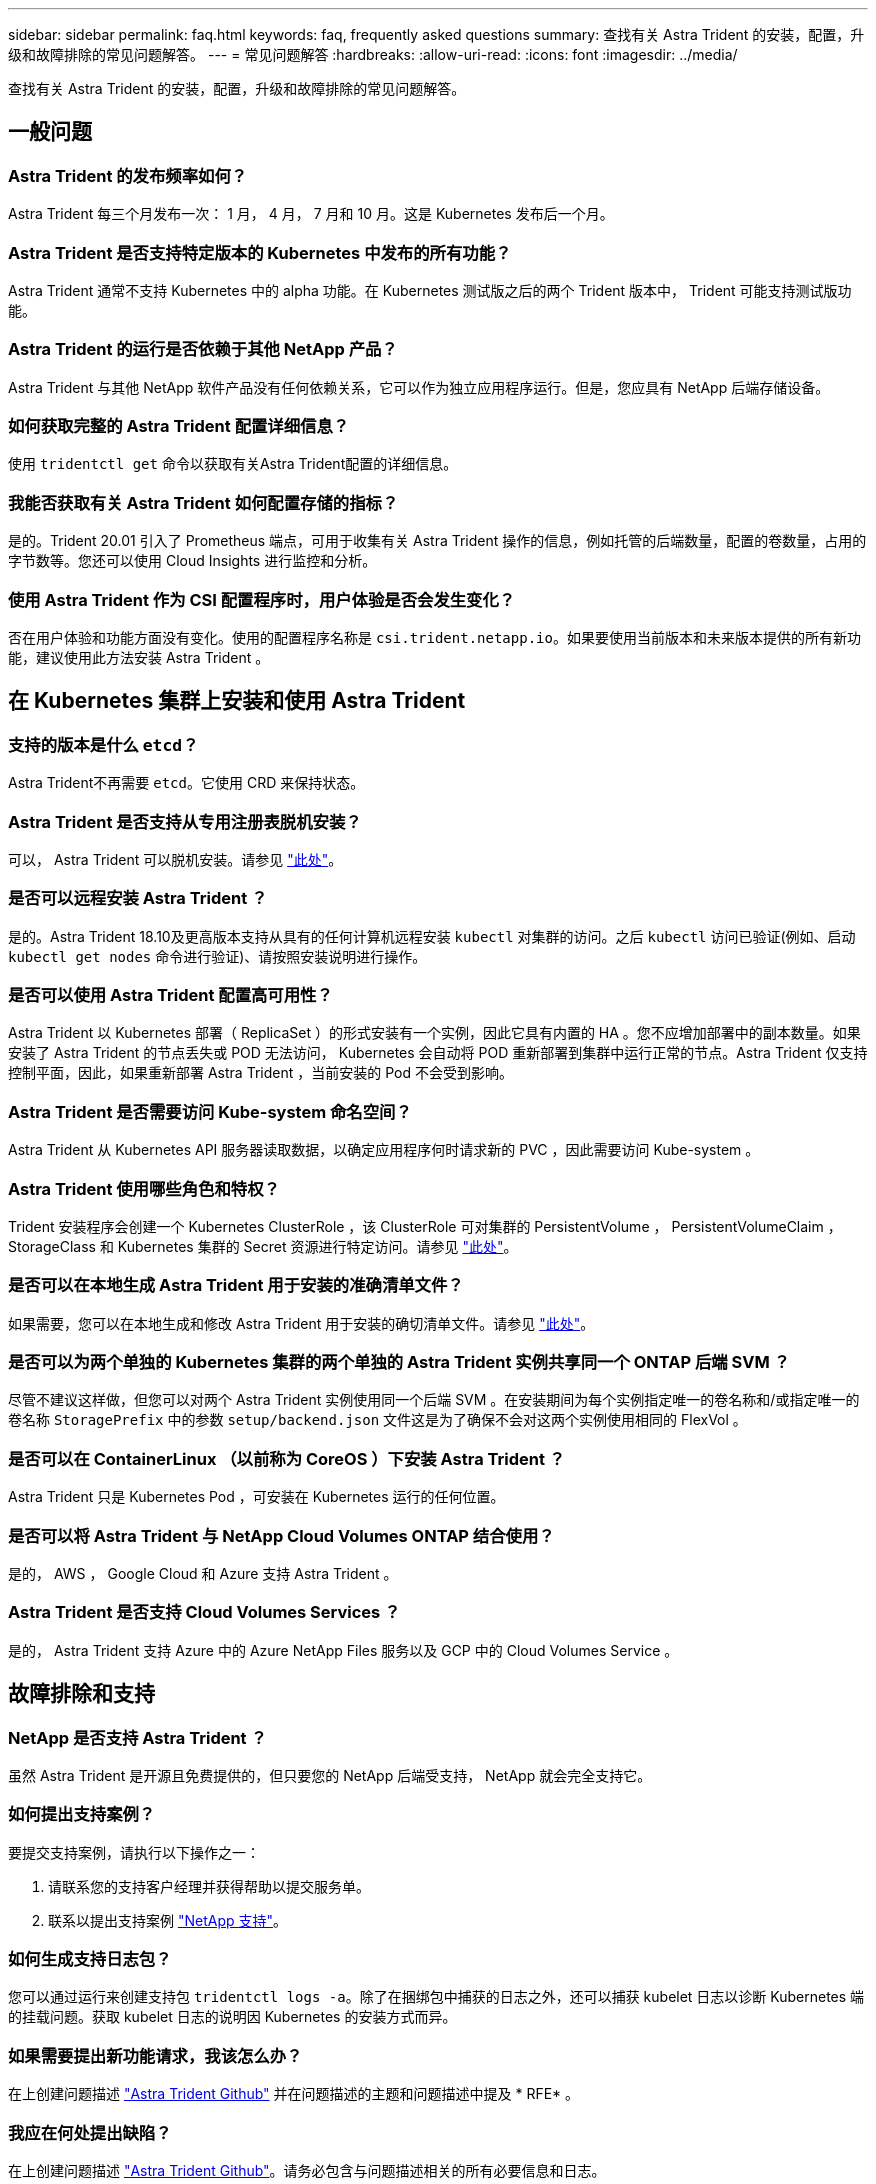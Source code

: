 ---
sidebar: sidebar 
permalink: faq.html 
keywords: faq, frequently asked questions 
summary: 查找有关 Astra Trident 的安装，配置，升级和故障排除的常见问题解答。 
---
= 常见问题解答
:hardbreaks:
:allow-uri-read: 
:icons: font
:imagesdir: ../media/


[role="lead"]
查找有关 Astra Trident 的安装，配置，升级和故障排除的常见问题解答。



== 一般问题



=== Astra Trident 的发布频率如何？

Astra Trident 每三个月发布一次： 1 月， 4 月， 7 月和 10 月。这是 Kubernetes 发布后一个月。



=== Astra Trident 是否支持特定版本的 Kubernetes 中发布的所有功能？

Astra Trident 通常不支持 Kubernetes 中的 alpha 功能。在 Kubernetes 测试版之后的两个 Trident 版本中， Trident 可能支持测试版功能。



=== Astra Trident 的运行是否依赖于其他 NetApp 产品？

Astra Trident 与其他 NetApp 软件产品没有任何依赖关系，它可以作为独立应用程序运行。但是，您应具有 NetApp 后端存储设备。



=== 如何获取完整的 Astra Trident 配置详细信息？

使用 `tridentctl get` 命令以获取有关Astra Trident配置的详细信息。



=== 我能否获取有关 Astra Trident 如何配置存储的指标？

是的。Trident 20.01 引入了 Prometheus 端点，可用于收集有关 Astra Trident 操作的信息，例如托管的后端数量，配置的卷数量，占用的字节数等。您还可以使用 Cloud Insights 进行监控和分析。



=== 使用 Astra Trident 作为 CSI 配置程序时，用户体验是否会发生变化？

否在用户体验和功能方面没有变化。使用的配置程序名称是 `csi.trident.netapp.io`。如果要使用当前版本和未来版本提供的所有新功能，建议使用此方法安装 Astra Trident 。



== 在 Kubernetes 集群上安装和使用 Astra Trident



=== 支持的版本是什么 `etcd`？

Astra Trident不再需要 `etcd`。它使用 CRD 来保持状态。



=== Astra Trident 是否支持从专用注册表脱机安装？

可以， Astra Trident 可以脱机安装。请参见 link:https://docs.netapp.com/us-en/trident/trident-get-started/kubernetes-deploy.html["此处"]。



=== 是否可以远程安装 Astra Trident ？

是的。Astra Trident 18.10及更高版本支持从具有的任何计算机远程安装 `kubectl` 对集群的访问。之后 `kubectl` 访问已验证(例如、启动 `kubectl get nodes` 命令进行验证)、请按照安装说明进行操作。



=== 是否可以使用 Astra Trident 配置高可用性？

Astra Trident 以 Kubernetes 部署（ ReplicaSet ）的形式安装有一个实例，因此它具有内置的 HA 。您不应增加部署中的副本数量。如果安装了 Astra Trident 的节点丢失或 POD 无法访问， Kubernetes 会自动将 POD 重新部署到集群中运行正常的节点。Astra Trident 仅支持控制平面，因此，如果重新部署 Astra Trident ，当前安装的 Pod 不会受到影响。



=== Astra Trident 是否需要访问 Kube-system 命名空间？

Astra Trident 从 Kubernetes API 服务器读取数据，以确定应用程序何时请求新的 PVC ，因此需要访问 Kube-system 。



=== Astra Trident 使用哪些角色和特权？

Trident 安装程序会创建一个 Kubernetes ClusterRole ，该 ClusterRole 可对集群的 PersistentVolume ， PersistentVolumeClaim ， StorageClass 和 Kubernetes 集群的 Secret 资源进行特定访问。请参见 link:https://docs.netapp.com/us-en/trident/trident-get-started/kubernetes-customize-deploy-tridentctl.html["此处"]。



=== 是否可以在本地生成 Astra Trident 用于安装的准确清单文件？

如果需要，您可以在本地生成和修改 Astra Trident 用于安装的确切清单文件。请参见 link:https://docs.netapp.com/us-en/trident/trident-get-started/kubernetes-customize-deploy-tridentctl.html["此处"]。



=== 是否可以为两个单独的 Kubernetes 集群的两个单独的 Astra Trident 实例共享同一个 ONTAP 后端 SVM ？

尽管不建议这样做，但您可以对两个 Astra Trident 实例使用同一个后端 SVM 。在安装期间为每个实例指定唯一的卷名称和/或指定唯一的卷名称 `StoragePrefix` 中的参数 `setup/backend.json` 文件这是为了确保不会对这两个实例使用相同的 FlexVol 。



=== 是否可以在 ContainerLinux （以前称为 CoreOS ）下安装 Astra Trident ？

Astra Trident 只是 Kubernetes Pod ，可安装在 Kubernetes 运行的任何位置。



=== 是否可以将 Astra Trident 与 NetApp Cloud Volumes ONTAP 结合使用？

是的， AWS ， Google Cloud 和 Azure 支持 Astra Trident 。



=== Astra Trident 是否支持 Cloud Volumes Services ？

是的， Astra Trident 支持 Azure 中的 Azure NetApp Files 服务以及 GCP 中的 Cloud Volumes Service 。



== 故障排除和支持



=== NetApp 是否支持 Astra Trident ？

虽然 Astra Trident 是开源且免费提供的，但只要您的 NetApp 后端受支持， NetApp 就会完全支持它。



=== 如何提出支持案例？

要提交支持案例，请执行以下操作之一：

. 请联系您的支持客户经理并获得帮助以提交服务单。
. 联系以提出支持案例 https://www.netapp.com/company/contact-us/support/["NetApp 支持"^]。




=== 如何生成支持日志包？

您可以通过运行来创建支持包 `tridentctl logs -a`。除了在捆绑包中捕获的日志之外，还可以捕获 kubelet 日志以诊断 Kubernetes 端的挂载问题。获取 kubelet 日志的说明因 Kubernetes 的安装方式而异。



=== 如果需要提出新功能请求，我该怎么办？

在上创建问题描述 https://github.com/NetApp/trident["Astra Trident Github"^] 并在问题描述的主题和问题描述中提及 * RFE* 。



=== 我应在何处提出缺陷？

在上创建问题描述 https://github.com/NetApp/trident["Astra Trident Github"^]。请务必包含与问题描述相关的所有必要信息和日志。



=== 如果我有有关 Astra Trident 的快速问题需要澄清，会发生什么情况？是否有社区或论坛？

如有任何问题、问题或请求、请通过我们的Astra联系我们 link:https://discord.gg/NetApp["渠道不和"^] 或GitHub。



=== 我的存储系统密码已更改， Astra Trident 不再工作，如何恢复？

使用更新后端的密码 `tridentctl update backend myBackend -f </path/to_new_backend.json> -n trident`。替换 `myBackend` 在示例中、使用后端名称、和 ``/path/to_new_backend.json` 路径正确 `backend.json` 文件



=== Astra Trident 找不到我的 Kubernetes 节点。如何修复此问题？

Astra Trident 无法找到 Kubernetes 节点的原因可能有两种。这可能是因为 Kubernetes 中的网络问题描述或 DNS 问题描述。在每个 Kubernetes 节点上运行的 Trident 节点取消设置必须能够与 Trident 控制器进行通信，以便向 Trident 注册该节点。如果在安装 Astra Trident 后发生网络更改，则只有在添加到集群中的新 Kubernetes 节点上才会遇到此问题。



=== 如果 Trident POD 被销毁，是否会丢失数据？

如果 Trident POD 被销毁，数据不会丢失。Trident 的元数据存储在 CRD 对象中。已由 Trident 配置的所有 PV 都将正常运行。



== 升级 Astra Trident



=== 是否可以直接从旧版本升级到新版本（跳过几个版本）？

NetApp 支持将 Astra Trident 从一个主要版本升级到下一个直接主要版本。您可以从 18.xx 升级到 19.xx ，从 19.xx 升级到 20.xx 等。在生产部署之前，您应在实验室中测试升级。



=== 是否可以将 Trident 降级到先前版本？

如果要降级，需要评估许多因素。请参见 link:https://docs.netapp.com/us-en/trident/trident-managing-k8s/downgrade-trident.html["有关降级的章节"]。



== 管理后端和卷



=== 是否需要在 ONTAP 后端定义文件中同时定义管理和数据 LIF ？

管理LIF为必填项。数据LIF因情况而异：

* ONTAP SAN：不为iSCSI指定。Astra Trident使用 link:https://docs.netapp.com/us-en/ontap/san-admin/selective-lun-map-concept.html["ONTAP 选择性LUN映射"^] 发现建立多路径会话所需的iSCI LIF。如果出现、则会生成警告 `dataLIF` 已明确定义。请参见 link:trident-use/ontap-san-examples.html["ONTAP SAN配置选项和示例"] 了解详细信息。
* ONTAP NAS：建议指定 `dataLIF`。如果未提供此参数、则Astra Trident会从SVM提取数据LIF。您可以指定用于NFS挂载操作的完全限定域名(FQDN)、从而可以创建循环DNS、以便在多个数据LIF之间实现负载平衡。请参见 link:trident-use/ontap-nas-examples.html["ONTAP NAS配置选项和示例"] 了解详细信息




=== Astra Trident 是否可以为 ONTAP 后端配置 CHAP ？

是的。从 20.04 开始， Astra Trident 支持 ONTAP 后端的双向 CHAP 。这需要设置 `useCHAP=true` 在后端配置中。



=== 如何使用 Astra Trident 管理导出策略？

Astra Trident 可以从 20.04 版开始动态创建和管理导出策略。这样，存储管理员便可在其后端配置中提供一个或多个 CIDR 块，并使 Trident 将属于这些范围的节点 IP 添加到其创建的导出策略中。通过这种方式， Astra Trident 会自动管理为给定 CIDR 中具有 IP 的节点添加和删除规则的操作。此功能需要 CSI Trident 。



=== 是否可以在 DataLIF 中指定端口？

Astra Trident 19.01 及更高版本支持在 DataLIF 中指定端口。在中进行配置 `backend.json` 文件为 ``“managementLIF”: <ip address>:<port>”``。例如、如果管理LIF的IP地址为192.0.2.1、端口为1000、请配置 ``"managementLIF": "192.0.2.1:1000"``。



=== IPv6 地址是否可用于管理和数据 LIF ？

Astra Trident支持为以下项定义IPv6地址：

* `managementLIF` 和 `dataLIF` 适用于ONTAP NAS后端。
* `managementLIF` 适用于ONTAP SAN后端。您无法指定 `dataLIF` 在ONTAP SAN后端。


必须使用安装Astra Trident ``--use-ipv6` 用于通过IPv6正常运行的标志。



=== 是否可以在后端更新管理 LIF ？

可以、可以使用更新后端管理LIF `tridentctl update backend` 命令：



=== 是否可以更新后端的数据 LIF ？

您可以更新上的数据LIF `ontap-nas` 和 `ontap-nas-economy` 仅限。



=== 是否可以在适用于 Kubernetes 的 Astra Trident 中创建多个后端？

Astra Trident 可以同时支持多个后端，可以使用相同的驱动程序，也可以使用不同的驱动程序。



=== Astra Trident 如何存储后端凭据？

Astra Trident 会将后端凭据存储为 Kubernetes Secretes 。



=== Astra Trident 如何选择特定后端？

如果无法使用后端属性自动为某个类选择合适的池、则会显示 `storagePools` 和 `additionalStoragePools` 参数用于选择一组特定的池。



=== 如何确保 Astra Trident 不会从特定后端配置？

。 `excludeStoragePools` 参数用于筛选Astra Trident要用于配置的一组池、并将删除匹配的任何池。



=== 如果存在多个相同类型的后端，则 Astra Trident 如何选择要使用的后端？

如果配置了多个相同类型的后端、则Astra Trident会根据中的参数选择相应的后端 `StorageClass` 和 `PersistentVolumeClaim`。例如、如果存在多个ontap-NAS驱动程序后端、则Astra Trident会尝试匹配中的参数 `StorageClass` 和 `PersistentVolumeClaim` 组合并匹配后端、可满足中列出的要求 `StorageClass` 和 `PersistentVolumeClaim`。如果有多个后端与请求匹配，则 Astra Trident 会随机从其中一个后端中进行选择。



=== Astra Trident 是否支持 Element 或 SolidFire 的双向 CHAP ？

是的。



=== Astra Trident 如何在 ONTAP 卷上部署 qtree ？一个卷可以部署多少个 qtree ？

。 `ontap-nas-economy` 驱动程序可在同一个FlexVol 中创建多达200个qtree (可配置为50到300)、每个集群节点创建100、000个qtree、每个集群创建2.4 M个qtree。输入新的 `PersistentVolumeClaim` 这是由经济型驱动程序提供服务的、该驱动程序会查看是否已存在可为新的qtree提供服务的FlexVol。如果不存在可为 qtree 提供服务的 FlexVol ，则会创建一个新的 FlexVol 。



=== 如何为在 ONTAP NAS 上配置的卷设置 Unix 权限？

您可以通过在后端定义文件中设置参数来对 Astra Trident 配置的卷设置 Unix 权限。



=== 如何在配置卷时配置一组显式 ONTAP NFS 挂载选项？

默认情况下， Astra Trident 不会使用 Kubernetes 将挂载选项设置为任何值。要在 Kubernetes 存储类中指定挂载选项，请按照给定示例进行操作 link:https://github.com/NetApp/trident/blob/master/trident-installer/sample-input/storage-class-samples/storage-class-ontapnas-k8s1.8-mountoptions.yaml["此处"^]。



=== 如何将配置的卷设置为特定导出策略？

要允许相应的主机访问卷、请使用 `exportPolicy` 后端定义文件中配置的参数。



=== 如何使用 ONTAP 通过 Astra Trident 设置卷加密？

您可以使用后端定义文件中的加密参数在 Trident 配置的卷上设置加密。有关详细信息、请参见： link:https://docs.netapp.com/us-en/trident/trident-reco/security-reco.html#use-astra-trident-with-nve-and-nae["Astra Trident如何与NVE和NAE配合使用"]



=== 通过 Astra Trident 为 ONTAP 实施 QoS 的最佳方式是什么？

使用 ... `StorageClasses` 为ONTAP 实施QoS。



=== 如何通过 Astra Trident 指定精简配置或厚配置？

ONTAP 驱动程序支持精简或厚配置。ONTAP 驱动程序默认为精简配置。如果需要厚配置、则应配置后端定义文件或 `StorageClass`。如果同时配置了这两者、 `StorageClass` 优先。为 ONTAP 配置以下内容：

. 开启 `StorageClass`、设置 `provisioningType` 属性为thick。
. 在后端定义文件中、通过设置启用厚卷 `backend spaceReserve parameter` 作为卷。




=== 如何确保即使意外删除了 PVC 也不会删除所使用的卷？

从版本 1.10 开始， Kubernetes 会自动启用 PVC 保护。



=== 是否可以扩展由 Astra Trident 创建的 NFS PVC ？

是的。您可以扩展由 Astra Trident 创建的 PVC 。请注意，卷自动增长是一项 ONTAP 功能，不适用于 Trident 。



=== 如果我的卷是在 Astra Trident 外部创建的，是否可以将其导入到 Astra Trident ？

从 19.04 开始，您可以使用卷导入功能将卷引入 Kubernetes 。



=== 是否可以在卷处于 SnapMirror 数据保护（ DP ）或脱机模式时导入它？

如果外部卷处于 DP 模式或脱机，则卷导入将失败。您会收到以下错误消息：

[listing]
----
Error: could not import volume: volume import failed to get size of volume: volume <name> was not found (400 Bad Request) command terminated with exit code 1.
Make sure to remove the DP mode or put the volume online before importing the volume.
----


=== 是否可以扩展由 Astra Trident 创建的 iSCSI PVC ？

Trident 19.10 支持使用 CSI 配置程序扩展 iSCSI PV 。



=== 如何将资源配额转换为 NetApp 集群？

只要 NetApp 存储具有容量， Kubernetes 存储资源配额就应起作用。当 NetApp 存储由于容量不足而无法支持 Kubernetes 配额设置时， Astra Trident 会尝试配置，但会出错。



=== 是否可以使用 Astra Trident 创建卷快照？

是的。Astra Trident 支持从快照创建按需卷快照和永久性卷。要从快照创建PV、请确保 `VolumeSnapshotDataSource` 已启用功能门。



=== 哪些驱动程序支持 Astra Trident 卷快照？

自目前起、我们为提供按需快照支持 `ontap-nas`， `ontap-nas-flexgroup`， `ontap-san`， `ontap-san-economy`， `solidfire-san`， `gcp-cvs`，和 `azure-netapp-files` 后端驱动程序。



=== 如何为采用 ONTAP 的 Astra Trident 配置的卷创建快照备份？

此功能可从获得 `ontap-nas`， `ontap-san`，和 `ontap-nas-flexgroup` 驱动程序。您也可以指定 `snapshotPolicy` 。 `ontap-san-economy` FlexVol 级别的驱动程序。

也可以在上查看此信息 `ontap-nas-economy` 驱动程序、但在FlexVol 级别粒度上、而不在qtree级别粒度上。要启用对Astra Trident配置的卷的快照功能、请设置backend参数选项 `snapshotPolicy` 到ONTAP 后端定义的所需快照策略。Astra Trident 无法识别存储控制器创建的任何快照。



=== 是否可以为通过 Astra Trident 配置的卷设置快照预留百分比？

可以。您可以通过设置来预留特定百分比的磁盘空间、以便通过Astra Trident存储Snapshot副本 `snapshotReserve` 属性。如果已配置 `snapshotPolicy` 和 `snapshotReserve` 在后端定义文件中、快照预留百分比是根据设置的 `snapshotReserve` 后端文件中提及的百分比。如果 `snapshotReserve` 未提及百分比数、默认情况下、ONTAP 会将快照预留百分比设置为5。如果 `snapshotPolicy` 选项设置为none、快照预留百分比设置为0。



=== 是否可以直接访问卷快照目录和复制文件？

可以、您可以通过设置来访问Trident配置的卷上的Snapshot目录 `snapshotDir` 后端定义文件中的参数。



=== 是否可以通过 Astra Trident 为卷设置 SnapMirror ？

目前，必须使用 ONTAP 命令行界面或 OnCommand 系统管理器在外部设置 SnapMirror 。



=== 如何将永久性卷还原到特定 ONTAP 快照？

要将卷还原到 ONTAP 快照，请执行以下步骤：

. 暂停正在使用永久性卷的应用程序 POD 。
. 通过 ONTAP 命令行界面或 OnCommand 系统管理器还原到所需的快照。
. 重新启动应用程序 POD 。




=== Trident是否可以在配置了负载共享镜像的SVM上配置卷？

可以为通过NFS提供数据的SVM的根卷创建负载共享镜像。ONTAP 会自动为Trident创建的卷更新负载共享镜像。这可能会导致卷挂载延迟。使用Trident创建多个卷时、配置卷取决于ONTAP 更新负载共享镜像。



=== 如何区分每个客户 / 租户的存储类使用情况？

Kubernetes 不允许在命名空间中使用存储类。但是，您可以使用 Kubernetes 通过使用每个命名空间的存储资源配额来限制每个命名空间的特定存储类的使用。要拒绝特定命名空间对特定存储的访问，请将该存储类的资源配额设置为 0 。
